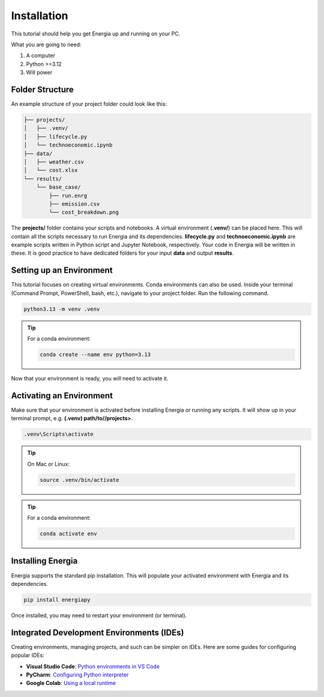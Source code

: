.. _installation:

Installation
============

This tutorial should help you get Energia up and running on your PC.

What you are going to need:

1. A computer
2. Python >=3.12
3. Will power


Folder Structure
----------------

An example structure of your project folder could look like this:


.. code-block:: text

    ├── projects/
    │   ├── .venv/
    │   ├── lifecycle.py
    │   └── technoeconomic.ipynb
    ├── data/
    │   ├── weather.csv
    │   └── cost.xlsx
    └── results/
        └── base_case/
            ├── run.enrg
            ├── emission.csv
            └── cost_breakdown.png

The **projects/** folder contains your scripts and notebooks. 
A virtual environment (**.venv/**) can be placed here. This will contain all the scripts necessary to run Energia and its dependencies.
**lifecycle.py** and **technoeconomic.ipynb** are example scripts written in Python script and Jupyter Notebook, respectively.
Your code in Energia will be written in these. It is good practice to have dedicated folders for your input **data** and output **results**.



Setting up an Environment
-------------------------

This tutorial focuses on creating virtual environments. Conda environments can also be used.
Inside your terminal (Command Prompt, PowerShell, bash, etc.), navigate to your project folder.
Run the following command.

.. code-block:: bash

    python3.13 -m venv .venv

.. tip:: For a conda environment:

    .. code-block:: bash

        conda create --name env python=3.13

Now that your environment is ready, you will need to activate it.


Activating an Environment
-------------------------

Make sure that your environment is activated before installing Energia or running any scripts.
It will show up in your terminal prompt, e.g. **(.venv) path/to//projects>**.

.. code-block:: bat

    .venv\Scripts\activate

.. tip:: On Mac or Linux:

    .. code-block:: bash

        source .venv/bin/activate

.. tip:: For a conda environment:

    .. code-block:: bash

        conda activate env


Installing Energia
------------------

Energia supports the standard pip installation. 
This will populate your activated environment with Energia and its dependencies.

.. code-block:: bash

    pip install energiapy


Once installed, you may need to restart your environment (or terminal). 


.. _ides:

Integrated Development Environments (IDEs)
------------------------------------------

Creating environments, managing projects, and such can be simpler on IDEs. Here are some guides for configuring popular IDEs:

- **Visual Studio Code**: `Python environments in VS Code <https://code.visualstudio.com/docs/python/environments>`_

- **PyCharm**: `Configuring Python interpreter <https://www.jetbrains.com/help/pycharm/configuring-python-interpreter.html>`_

- **Google Colab**: `Using a local runtime <https://colab.research.google.com/notebooks/snippets/importing_libraries.ipynb>`_


